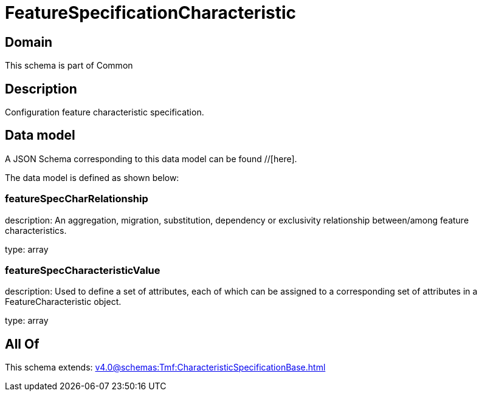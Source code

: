 = FeatureSpecificationCharacteristic

[#domain]
== Domain

This schema is part of Common

[#description]
== Description
Configuration feature characteristic specification.


[#data_model]
== Data model

A JSON Schema corresponding to this data model can be found //[here].



The data model is defined as shown below:


=== featureSpecCharRelationship
description: An aggregation, migration, substitution, dependency or exclusivity relationship between/among feature characteristics.

type: array


=== featureSpecCharacteristicValue
description: Used to define a set of attributes, each of which can be assigned to a corresponding set of attributes in a FeatureCharacteristic object.

type: array


[#all_of]
== All Of

This schema extends: xref:v4.0@schemas:Tmf:CharacteristicSpecificationBase.adoc[]
